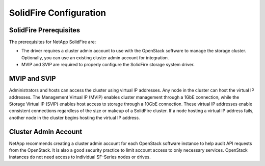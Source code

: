 SolidFire Configuration
=======================

SolidFire Prerequisites
-----------------------
The prerequisites for NetApp SolidFire are:

- The driver requires a cluster admin account to use with the OpenStack
  software to manage the storage cluster. Optionally, you can use an
  existing cluster admin account for integration.

- MVIP and SVIP are required to properly configure the SolidFire storage
  system driver.

MVIP and SVIP
-------------
Administrators and hosts can access the cluster using virtual IP addresses.
Any node in the cluster can host the virtual IP addresses. The Management
Virtual IP (MVIP) enables cluster management through a 1GbE connection,
while the Storage Virtual IP (SVIP) enables host access to storage through
a 10GbE connection. These virtual IP addresses enable consistent connections
regardless of the size or makeup of a SolidFire cluster. If a node hosting
a virtual IP address fails, another node in the cluster begins hosting the
virtual IP address.

Cluster Admin Account
---------------------

NetApp recommends creating a cluster admin account for each OpenStack
software instance to help audit API requests from the OpenStack. It
is also a good security practice to limit account access to only necessary
services. OpenStack instances do not need access to individual
SF-Series nodes or drives.
